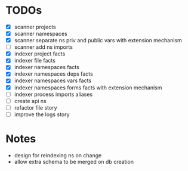* TODOs
- [X] scanner projects
- [X] scanner namespaces
- [X] scanner separate ns priv and public vars with extension mechanism
- [ ] scanner add ns imports
- [X] indexer project facts
- [X] indexer file facts
- [X] indexer namespaces facts
- [X] indexer namespaces deps facts
- [X] indexer namespaces vars facts
- [X] indexer namespaces forms facts with extension mechanism
- [ ] indexer process imports aliases
- [ ] create api ns
- [ ] refactor file story
- [ ] improve the logs story


* Notes
- design for reindexing ns on change
- allow extra schema to be merged on db creation
